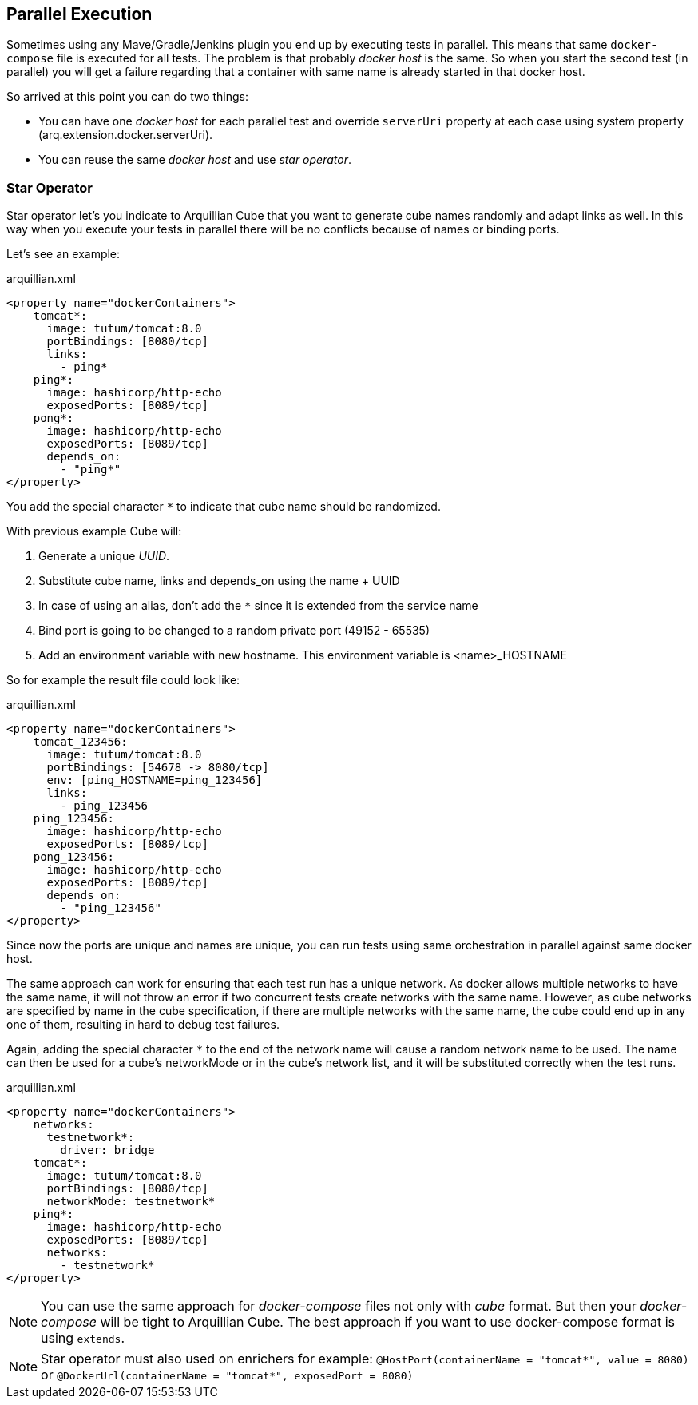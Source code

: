 == Parallel Execution

Sometimes using any Mave/Gradle/Jenkins plugin you end up by executing tests in parallel.
This means that same `docker-compose` file is executed for all tests.
The problem is that probably _docker host_ is the same.
So when you start the second test (in parallel) you will get a failure regarding that a container with same name is already started in that docker host.

So arrived at this point you can do two things:

* You can have one _docker host_ for each parallel test and override `serverUri` property at each case using system property (arq.extension.docker.serverUri).

* You can reuse the same _docker host_ and use _star operator_.

=== Star Operator

Star operator let's you indicate to Arquillian Cube that you want to generate cube names randomly and adapt links as well.
In this way when you execute your tests in parallel there will be no conflicts because of names or binding ports.

Let's see an example:

[source, yml]
.arquillian.xml
----
<property name="dockerContainers">
    tomcat*:
      image: tutum/tomcat:8.0
      portBindings: [8080/tcp]
      links:
        - ping*
    ping*:
      image: hashicorp/http-echo
      exposedPorts: [8089/tcp]
    pong*:
      image: hashicorp/http-echo
      exposedPorts: [8089/tcp]
      depends_on:
        - "ping*"
</property>
----

You add the special character `*` to indicate that cube name should be randomized.

With previous example Cube will:

. Generate a unique _UUID_.
. Substitute cube name, links and depends_on using the name + UUID
. In case of using an alias, don't add the `*` since it is extended from the service name
. Bind port is going to be changed to a random private port (49152 - 65535)
. Add an environment variable with new hostname. This environment variable is <name>_HOSTNAME

So for example the result file could look like:

[source, yml]
.arquillian.xml
----
<property name="dockerContainers">
    tomcat_123456:
      image: tutum/tomcat:8.0
      portBindings: [54678 -> 8080/tcp]
      env: [ping_HOSTNAME=ping_123456]
      links:
        - ping_123456
    ping_123456:
      image: hashicorp/http-echo
      exposedPorts: [8089/tcp]
    pong_123456:
      image: hashicorp/http-echo
      exposedPorts: [8089/tcp]
      depends_on:
        - "ping_123456"
</property>
----

Since now the ports are unique and names are unique, you can run tests using same orchestration in parallel against same docker host.

The same approach can work for ensuring that each test run has a unique network. As docker allows multiple networks to have the same name, it will not throw an error if two concurrent tests create networks with the same name. However, as cube networks are specified by name in the cube specification, if there are multiple networks with the same name, the cube could end up in any one of them, resulting in hard to debug test failures.

Again, adding the special character `*` to the end of the network name will cause a random network name to be used. The name can then be used for a cube's networkMode or in the cube's network list, and it will be substituted correctly when the test runs.

[source, yml]
.arquillian.xml
----
<property name="dockerContainers">
    networks:
      testnetwork*:
        driver: bridge
    tomcat*:
      image: tutum/tomcat:8.0
      portBindings: [8080/tcp]
      networkMode: testnetwork*
    ping*:
      image: hashicorp/http-echo
      exposedPorts: [8089/tcp]
      networks:
        - testnetwork*
</property>
----


NOTE: You can use the same approach for _docker-compose_ files not only with _cube_ format. But then your _docker-compose_ will be tight to Arquillian Cube. The best approach if you want to use docker-compose format is using `extends`.

NOTE: Star operator must also used on enrichers for example:
`@HostPort(containerName = "tomcat*", value = 8080)` or
`@DockerUrl(containerName = "tomcat*", exposedPort = 8080)`
